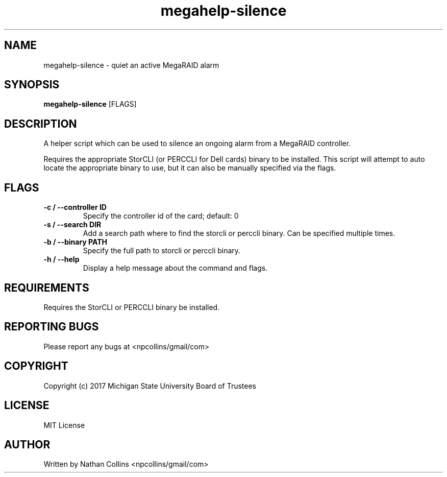 .TH "megahelp-silence" "1" "17 Apr 2023" "" ""
.SH "NAME"
megahelp-silence \- quiet an active MegaRAID alarm

.SH "SYNOPSIS"
.B megahelp-silence
[FLAGS]

.SH "DESCRIPTION"
.PP
A helper script which can be used to silence an ongoing
alarm from a MegaRAID controller.

.PP
Requires the appropriate StorCLI (or PERCCLI for Dell cards)
binary to be installed. This script will attempt to auto
locate the appropriate binary to use, but it can also be
manually specified via the flags.

.SH "FLAGS"
.TP
.B -c / --controller ID
Specify the controller id of the card; default: 0
.TP
.B -s / --search DIR
Add a search path where to find the storcli or perccli binary.
Can be specified multiple times.
.TP
.B -b / --binary PATH
Specify the full path to storcli or perccli binary.
.TP
.B -h / --help
Display a help message about the command and flags.

.SH "REQUIREMENTS"
.TP
Requires the StorCLI or PERCCLI binary be installed.

.SH "REPORTING BUGS"
.PP
Please report any bugs at <npcollins/gmail/com>

.SH "COPYRIGHT"
.PP
Copyright (c) 2017 Michigan State University Board of Trustees
.PP

.SH "LICENSE"
.PP
MIT License
.PP

.SH "AUTHOR"
.PP
Written by Nathan Collins <npcollins/gmail/com>

